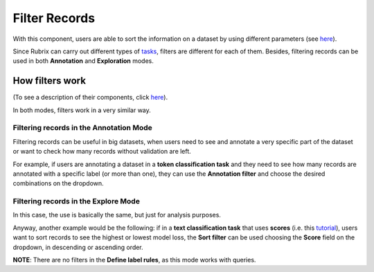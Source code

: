 Filter Records
^^^^^^^^^^^^^^^^^^^
With this component, users are able to sort the information on a dataset by using different parameters (see `here <dataset_main.rst>`_\).

Since Rubrix can carry out different types of `tasks <dataset_main.rst>`_\, filters are different for each of them. Besides, filtering records can be used in both **Annotation** and **Exploration** modes.

How filters work
---------
(To see a description of their components, click `here <dataset_main.rst>`_\).

In both modes, filters work in a very similar way.

Filtering records in the Annotation Mode
~~~~~~~~~~
Filtering records can be useful in big datasets, when users need to see and annotate a very specific part of the dataset or want to check how many records without validation are left.

For example, if users are annotating a dataset in a **token classification task** and they need to see how many records are annotated with a specific label (or more than one), they can use the **Annotation filter** and choose the desired combinations on the dropdown.

Filtering records in the Explore Mode
~~~~~~~~~~
In this case, the use is basically the same, but just for analysis purposes.

Anyway, another example would be the following: if in a **text classification task** that uses **scores** (i.e. this `tutorial <https://docs.rubrix.ml/en/stable/tutorials/08-error_analysis_using_loss.html>`_\), users want to sort records to see the highest or lowest model loss, the **Sort filter** can be used choosing the **Score** field on the dropdown, in descending or ascending order.

**NOTE**: There are no filters in the **Define label rules**, as this mode works with queries.
